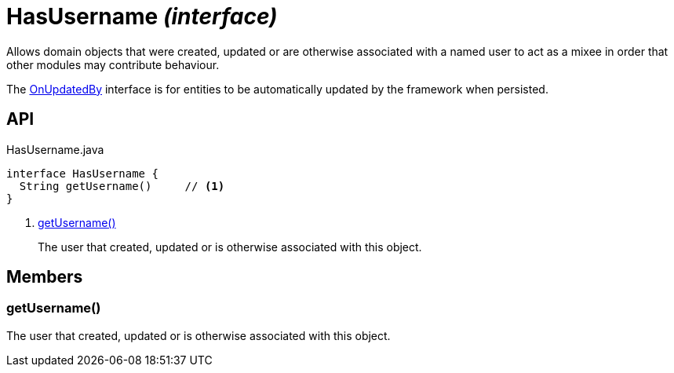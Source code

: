 = HasUsername _(interface)_
:Notice: Licensed to the Apache Software Foundation (ASF) under one or more contributor license agreements. See the NOTICE file distributed with this work for additional information regarding copyright ownership. The ASF licenses this file to you under the Apache License, Version 2.0 (the "License"); you may not use this file except in compliance with the License. You may obtain a copy of the License at. http://www.apache.org/licenses/LICENSE-2.0 . Unless required by applicable law or agreed to in writing, software distributed under the License is distributed on an "AS IS" BASIS, WITHOUT WARRANTIES OR  CONDITIONS OF ANY KIND, either express or implied. See the License for the specific language governing permissions and limitations under the License.

Allows domain objects that were created, updated or are otherwise associated with a named user to act as a mixee in order that other modules may contribute behaviour.

The xref:refguide:applib:index/mixins/updates/OnUpdatedBy.adoc[OnUpdatedBy] interface is for entities to be automatically updated by the framework when persisted.

== API

[source,java]
.HasUsername.java
----
interface HasUsername {
  String getUsername()     // <.>
}
----

<.> xref:#getUsername__[getUsername()]
+
--
The user that created, updated or is otherwise associated with this object.
--

== Members

[#getUsername__]
=== getUsername()

The user that created, updated or is otherwise associated with this object.
